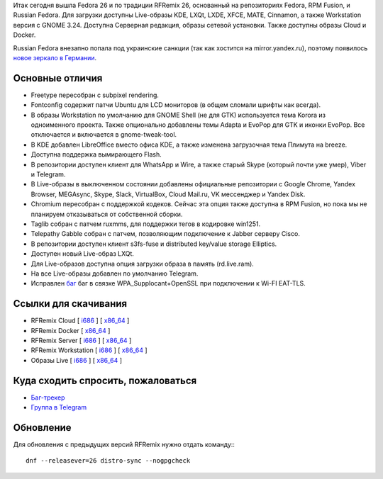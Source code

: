 .. title: Вышел RFRemix 26
.. slug: vyshel-rfremix-26
.. date: 2017-07-11 16:48:23 UTC+03:00
.. tags: rfremix
.. category: RFRemix
.. link: 
.. backlinks: none
.. description: 
.. type: text
.. author: Tigro

Итак сегодня вышла Fedora 26 и по традиции RFRemix 26, основанный на репозиториях Fedora, RPM Fusion, и Russian Fedora. Для загрузки доступны Live-образы KDE, LXQt, LXDE, XFCE, MATE, Cinnamon, а также Workstation версия с GNOME 3.24. Доступна Серверная редакция, образы сетевой установки. Также доступны образы Cloud и Docker.

Russian Fedora внезапно попала под украинские санкции (так как хостится на mirror.yandex.ru), поэтому появилось `новое зеркало в Германии <http://ftp.russianfedora.pro/fedora/russianfedora/>`__.

.. image:: /images/MATE.png
   :align: center

Основные отличия
================

* Freetype пересобран с subpixel rendering.
* Fontconfig содержит патчи Ubuntu для LCD мониторов (в общем сломали шрифты как всегда).
* В образы Workstation по умолчанию для GNOME Shell (не для GTK) используется тема Korora из одноименного проекта. Также опционально добавлены темы Adapta и EvoPop для GTK и иконки EvoPop. Все отключается и включается в gnome-tweak-tool.
* В KDE добавлен LibreOffice вместо офиса KDE, а также изменена загрузочная тема Плимута на breeze.
* Доступна поддержка вымирающего Flash.
* В репозитории доступен клиент для WhatsApp и Wire, а также старый Skype (который почти уже умер), Viber и Telegram.
* В Live-образы в выключенном состоянии добавлены официальные репозитории с Google Chrome, Yandex Browser, MEGAsync, Skype, Slack, VirtualBox, Cloud Mail.ru, VK мессенджер и Yandex Disk.
* Chromium пересобран с поддержкой кодеков. Сейчас эта опция также доступна в RPM Fusion, но пока мы не планируем отказываться от собственной сборки.
* Taglib собран с патчем ruxmms, для поддержки тегов в кодировке win1251.
* Telepathy Gabble собран с патчем, позволяющим подключение к Jabber серверу Cisco.
* В репозитории доступен клиент s3fs-fuse и distributed key/value storage Elliptics.
* Доступен новый Live-образ LXQt.
* Для Live-образов доступна опция загрузки образа в память (rd.live.ram).
* На все Live-образы добавлен по умолчанию Telegram.
* Исправлен `баг <https://bugzilla.redhat.com/show_bug.cgi?id=1465138">`__ баг в связке WPA_Supplocant+OpenSSL при подключении к Wi-FI EAT-TLS.

Ссылки для скачивания
=====================

* RFRemix Cloud [ `i686 <https://mirror.yandex.ru/fedora/russianfedora/releases/RFRemix/26/CloudImages/i386/images/>`__ ] [ `x86_64 <https://mirror.yandex.ru/fedora/russianfedora/releases/RFRemix/26/CloudImages/x86_64/images/>`__ ]
* RFRemix Docker [ `x86_64 <https://mirror.yandex.ru/fedora/russianfedora/releases/RFRemix/26/Docker/x86_64/images/>`__ ]
* RFRemix Server [ `i686 <https://mirror.yandex.ru/fedora/russianfedora/releases/RFRemix/26/Server/i386/iso/>`__ ] [ `x86_64 <https://mirror.yandex.ru/fedora/russianfedora/releases/RFRemix/26/Server/x86_64/iso/>`__ ]
* RFRemix Workstation [ `i686 <https://mirror.yandex.ru/fedora/russianfedora/releases/RFRemix/26/Workstation/i386/iso/>`__ ] [ `x86_64 <https://mirror.yandex.ru/fedora/russianfedora/releases/RFRemix/26/Workstation/x86_64/iso>`__ ]
* Образы Live [ `i686 <https://mirror.yandex.ru/fedora/russianfedora/releases/RFRemix/26/Spins/i686/>`__ ] [ `x86_64 <https://mirror.yandex.ru/fedora/russianfedora/releases/RFRemix/26/Spins/x86_64>`__ ]

Куда сходить спросить, пожаловаться
===================================

* `Баг-трекер <http://redmine.russianfedora.pro/>`_
* `Группа в Telegram <https://telegram.me/russianfedora>`_

Обновление
==========

Для обновления с предыдущих версий RFRemix нужно отдать команду:::

        dnf --releasever=26 distro-sync --nogpgcheck
